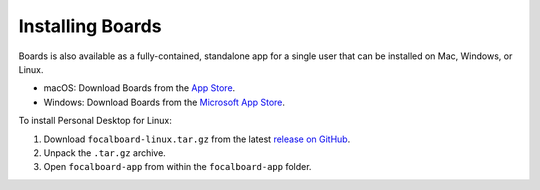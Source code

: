 Installing Boards
-----------------

Boards is also available as a fully-contained, standalone app for a single user that can be installed on Mac, Windows, or Linux.

- macOS: Download Boards from the `App Store <https://apps.apple.com/app/apple-store/id1556908618?pt=2114704&ct=website&mt=8>`_.
- Windows: Download Boards from the `Microsoft App Store <https://www.microsoft.com/store/apps/9NLN2T0SX9VF?cid=website>`_.

To install Personal Desktop for Linux:

1. Download ``focalboard-linux.tar.gz`` from the latest `release on GitHub <https://github.com/mattermost/focalboard/releases>`_.
2. Unpack the ``.tar.gz`` archive.
3. Open ``focalboard-app`` from within the ``focalboard-app`` folder.

